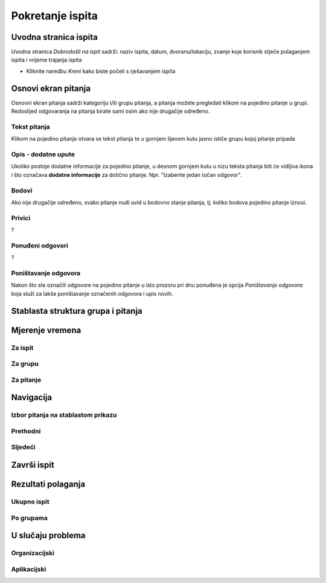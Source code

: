 Pokretanje ispita
========================


Uvodna stranica ispita
^^^^^^^^^^^^^^^^^^^^^^^^^^

Uvodna stranica *Dobrodošli na ispit* sadrži: naziv ispita, datum, dvoranu/lokaciju, zvanje koje korisnik stječe polaganjem ispita i vrijeme trajanja ispita

- Kliknite naredbu *Kreni* kako biste počeli s rješavanjem ispita


Osnovi ekran pitanja
^^^^^^^^^^^^^^^^^^^^

Osnovni ekran pitanja sadrži kategoriju i/ili grupu pitanja, a pitanja možete pregledati klikom na pojedino pitanje u grupi. Redoslijed odgovaranja na pitanja birate sami osim ako nije drugačije određeno.


Tekst pitanja
**************

Klikom na pojedino pitanje otvara se tekst pitanja te u gornjem lijevom kutu jasno ističe grupu kojoj pitanje pripada

Opis - dodatne upute
*********************

Ukoliko postoje dodatne informacije za pojedino pitanje, u desnom gornjem kutu u nizu teksta pitanja biti će vidljiva ikona *i* što označava **dodatne informacije** za dotično pitanje. Npr. "Izaberite jedan točan odgovor".

Bodovi
***********

Ako nije drugačije određeno, svako pitanje nudi uvid u bodovno stanje pitanja, tj. koliko bodova pojedino pitanje iznosi.

Privici
************

?

Ponuđeni odgovori
******************

?

Poništavanje odgovora
************************

Nakon što ste označili odgovore na pojedino pitanje u isto prozoru pri dnu ponuđena je opcija *Poništavanje odgovora* koja služi za lakše poništavanje označenih odgovora i upis novih.

Stablasta struktura grupa i pitanja
^^^^^^^^^^^^^^^^^^^^^^^^^^^^^^^^^^^^^^^^



Mjerenje vremena
^^^^^^^^^^^^^^^^^^^^


Za ispit
***********

Za grupu
********

Za pitanje
************

Navigacija
^^^^^^^^^^^^^^

Izbor pitanja na stablastom prikazu
************************************

Prethodni
***********


Sljedeći
**********


Završi ispit
^^^^^^^^^^^^^^


Rezultati polaganja
^^^^^^^^^^^^^^^^^^^^^^

Ukupno ispit
************

Po grupama
***********


U slučaju problema
^^^^^^^^^^^^^^^^^^^^^^

Organizacijski
*****************

Aplikacijski
****************
